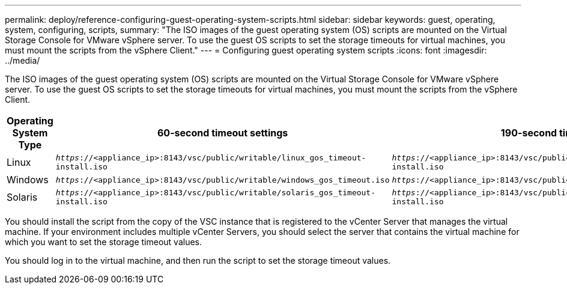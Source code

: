 ---
permalink: deploy/reference-configuring-guest-operating-system-scripts.html
sidebar: sidebar
keywords: guest, operating, system, configuring, scripts,
summary: "The ISO images of the guest operating system (OS) scripts are mounted on the Virtual Storage Console for VMware vSphere server. To use the guest OS scripts to set the storage timeouts for virtual machines, you must mount the scripts from the vSphere Client."
---
= Configuring guest operating system scripts
:icons: font
:imagesdir: ../media/

[.lead]
The ISO images of the guest operating system (OS) scripts are mounted on the Virtual Storage Console for VMware vSphere server. To use the guest OS scripts to set the storage timeouts for virtual machines, you must mount the scripts from the vSphere Client.

[cols="1a,1a,1a" options="header"]
|===
| Operating System Type| 60-second timeout settings| 190-second timeout settings
a|
Linux
a|
`_https_://<appliance_ip>:8143/vsc/public/writable/linux_gos_timeout-install.iso`
a|
`_https_://<appliance_ip>:8143/vsc/public/writable/linux_gos_timeout_190-install.iso`
a|
Windows
a|
`_https_://<appliance_ip>:8143/vsc/public/writable/windows_gos_timeout.iso`
a|
`_https_://<appliance_ip>:8143/vsc/public/writable/windows_gos_timeout_190.iso`
a|
Solaris
a|
`_https_://<appliance_ip>:8143/vsc/public/writable/solaris_gos_timeout-install.iso`
a|
`_https_://<appliance_ip>:8143/vsc/public/writable/solaris_gos_timeout_190-install.iso`
|===
You should install the script from the copy of the VSC instance that is registered to the vCenter Server that manages the virtual machine. If your environment includes multiple vCenter Servers, you should select the server that contains the virtual machine for which you want to set the storage timeout values.

You should log in to the virtual machine, and then run the script to set the storage timeout values.
